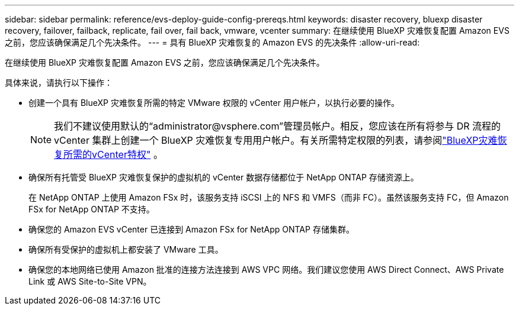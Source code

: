 ---
sidebar: sidebar 
permalink: reference/evs-deploy-guide-config-prereqs.html 
keywords: disaster recovery, bluexp disaster recovery, failover, failback, replicate, fail over, fail back, vmware, vcenter 
summary: 在继续使用 BlueXP 灾难恢复配置 Amazon EVS 之前，您应该确保满足几个先决条件。 
---
= 具有 BlueXP 灾难恢复的 Amazon EVS 的先决条件
:allow-uri-read: 


[role="lead"]
在继续使用 BlueXP 灾难恢复配置 Amazon EVS 之前，您应该确保满足几个先决条件。

具体来说，请执行以下操作：

* 创建一个具有 BlueXP 灾难恢复所需的特定 VMware 权限的 vCenter 用户帐户，以执行必要的操作。
+

NOTE: 我们不建议使用默认的“\administrator@vsphere.com”管理员帐户。相反，您应该在所有将参与 DR 流程的 vCenter 集群上创建一个 BlueXP 灾难恢复专用用户帐户。有关所需特定权限的列表，请参阅link:vcenter-privileges.html["BlueXP灾难恢复所需的vCenter特权"] 。

* 确保所有托管受 BlueXP 灾难恢复保护的虚拟机的 vCenter 数据存储都位于 NetApp ONTAP 存储资源上。
+
在 NetApp ONTAP 上使用 Amazon FSx 时，该服务支持 iSCSI 上的 NFS 和 VMFS（而非 FC）。虽然该服务支持 FC，但 Amazon FSx for NetApp ONTAP 不支持。

* 确保您的 Amazon EVS vCenter 已连接到 Amazon FSx for NetApp ONTAP 存储集群。
* 确保所有受保护的虚拟机上都安装了 VMware 工具。
* 确保您的本地网络已使用 Amazon 批准的连接方法连接到 AWS VPC 网络。我们建议您使用 AWS Direct Connect、AWS Private Link 或 AWS Site-to-Site VPN。

